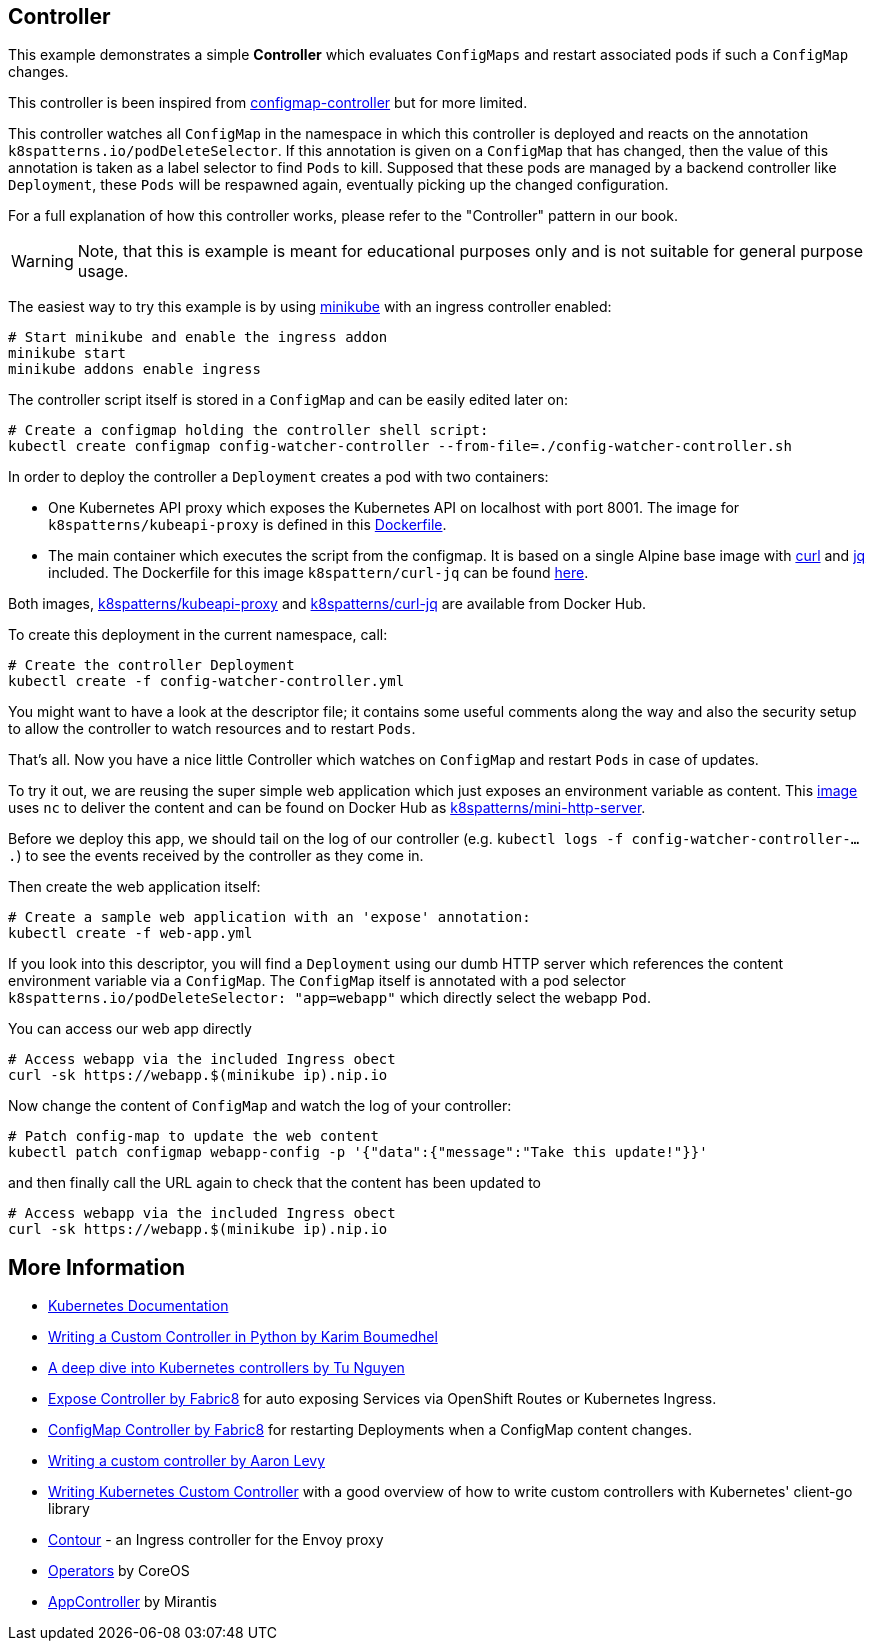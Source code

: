 ## Controller

This example demonstrates a simple *Controller* which evaluates `ConfigMaps` and restart associated pods if such a `ConfigMap` changes.

This controller is been inspired from https://github.com/fabric8io/configmapcontroller[configmap-controller] but for more limited.

This controller watches all `ConfigMap` in the namespace in which this controller is deployed and reacts on the annotation `k8spatterns.io/podDeleteSelector`.
If this annotation is given on a `ConfigMap` that has changed, then the value of this annotation is taken as a label selector to find `Pods` to kill.
Supposed that these pods are managed by a backend controller like `Deployment`, these `Pods` will be respawned again, eventually picking up the changed configuration.

For a full explanation of how this controller works, please refer to the "Controller" pattern in our book.

WARNING: Note, that this is example is meant for educational purposes only and is not suitable for general purpose usage.

The easiest way to try this example is by using https://github.com/kubernetes/minikube[minikube] with an ingress controller enabled:

[source,bash]
----
# Start minikube and enable the ingress addon
minikube start
minikube addons enable ingress
----

The controller script itself is stored in a `ConfigMap` and can be easily edited later on:

[source,bash]
----
# Create a configmap holding the controller shell script:
kubectl create configmap config-watcher-controller --from-file=./config-watcher-controller.sh
----

In order to deploy the controller a `Deployment` creates a pod with two containers:

* One Kubernetes API proxy which exposes the Kubernetes API on localhost with port 8001. The image for `k8spatterns/kubeapi-proxy` is defined in this link:../images/kubeapi-proxy.dockerfile[Dockerfile].
* The main container which executes the script from the configmap. It is based on a single Alpine base image with https://curl.haxx.se/[curl] and https://stedolan.github.io/jq/[jq] included. The Dockerfile for this image `k8spattern/curl-jq` can be found link:../images/curl-jq.dockerfile[here].

Both images, https://cloud.docker.com/u/k8spatterns/repository/docker/k8spatterns/kubeapi-proxy[k8spatterns/kubeapi-proxy] and https://cloud.docker.com/u/k8spatterns/repository/docker/k8spatterns/curl-jq[k8spatterns/curl-jq] are available from Docker Hub.

To create this deployment in the current namespace, call:

[source,bash]
----
# Create the controller Deployment
kubectl create -f config-watcher-controller.yml
----

You might want to have a look at the descriptor file; it contains some useful comments along the way and also the security setup to allow the controller to watch resources and to restart `Pods`.

That's all.
Now you have a nice little Controller which watches on `ConfigMap` and restart `Pods` in case of updates.

To try it out, we are reusing the super simple web application which just exposes an environment variable as content.
This link:../images/mini-http-server.dockerfile[image] uses `nc` to deliver the content and can be found on Docker Hub as https://cloud.docker.com/u/k8spatterns/repository/docker/k8spatterns/mini-http-server[k8spatterns/mini-http-server].

Before we deploy this app, we should tail on the log of our controller (e.g. `kubectl logs -f config-watcher-controller-....`) to see the events received by the controller as they come in.

Then create the web application itself:

[source,bash]
----
# Create a sample web application with an 'expose' annotation:
kubectl create -f web-app.yml
----

If you look into this descriptor, you will find a `Deployment` using our dumb HTTP server which references the content environment variable via a `ConfigMap`.
The `ConfigMap` itself is annotated with a pod selector `k8spatterns.io/podDeleteSelector: "app=webapp"` which directly select the webapp `Pod`.

You can access our web app directly

[source,bash]
----
# Access webapp via the included Ingress obect
curl -sk https://webapp.$(minikube ip).nip.io
----

Now change the content of `ConfigMap` and watch the log of your controller:

[source,bash]
----
# Patch config-map to update the web content
kubectl patch configmap webapp-config -p '{"data":{"message":"Take this update!"}}'
----

and then finally call the URL again to check that the content has been updated to

[source,bash]
----
# Access webapp via the included Ingress obect
curl -sk https://webapp.$(minikube ip).nip.io
----

## More Information

* https://github.com/kubernetes/community/blob/a0fdd9ccfa6d5a6b17d8d2d3eec1d2e1ee12f3c4/contributors/devel/controllers.md[Kubernetes Documentation]
* https://blog.openshift.com/writing-custom-controller-python/[Writing a Custom Controller in Python by Karim Boumedhel]
* https://engineering.bitnami.com/articles/a-deep-dive-into-kubernetes-controllers.html[A deep dive into Kubernetes controllers by Tu Nguyen]
* https://github.com/fabric8io/exposecontroller[Expose Controller by Fabric8] for auto exposing Services via OpenShift Routes or Kubernetes Ingress.
* https://github.com/fabric8io/configmapcontroller[ConfigMap Controller by Fabric8] for restarting Deployments when a ConfigMap content changes.
* https://www.youtube.com/watch?v=_BuqPMlXfpE[Writing a custom controller by Aaron Levy]
* https://medium.com/@cloudark/kubernetes-custom-controllers-b6c7d0668fdf[Writing Kubernetes Custom Controller] with a good overview of how to write custom controllers with Kubernetes' client-go library
* https://github.com/heptio/contour[Contour] - an Ingress controller for the Envoy proxy
* https://coreos.com/operators/[Operators] by CoreOS
* https://github.com/Mirantis/k8s-AppController[AppController] by Mirantis
